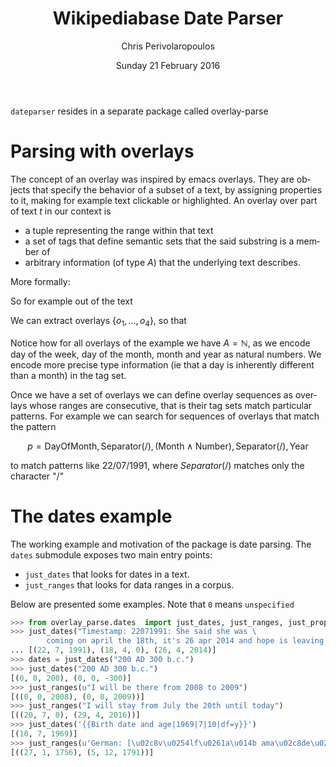 #+TITLE:       Wikipediabase Date Parser
#+AUTHOR:      Chris Perivolaropoulos
#+DATE:        Sunday 21 February 2016
#+EMAIL:       cperivol@csail.mit.edu
#+DESCRIPTION: The date parsing package for wikipediabase
#+KEYWORDS:
#+LANGUAGE:    en
#+OPTIONS:     H:2 num:t toc:t \n:nil @:t ::t |:t ^:t f:t TeX:t
#+STARTUP:     showall

=dateparser= resides in a separate package called overlay-parse

* Parsing with overlays

  The concept of an overlay was inspired by emacs overlays. They are
  objects that specify the behavior of a subset of a text, by
  assigning properties to it, making for example text clickable or
  highlighted. An overlay over part of text \(t\) in our context is

  - a tuple representing the range within that text
  - a set of tags that define semantic sets that the said substring is
    a member of
  - arbitrary information (of type \(A\)) that the underlying text
    describes.

  More formally:

  #+BEGIN_EXPORT latex
  \begin{align*}
  & o_i \in TextRange\(t\) \times Set(Tag) \times A \\
  & Text \rightarrow \left\{o_1, o_2, ..., o_n\right\}
  \end{align*}
  #+END_EXPORT

  So for example out of the text

  #+BEGIN_EXPORT latex
  \[
  The\,weather\,today,\,
  \overbrace{Tuesday}^\text{\(o_1\)} \,
  \overbrace{21^{st}}^\text{\(o_2\)} \, of \,
  \overbrace{November}^\text{\(o_3\)} \,
  \overbrace{2016}^\text{\(o_4\)}, \, was \, sunny.
  \]
  #+END_EXPORT

  We can extract overlays \(\left\{o_1, ... , o_4\right\}\), so that

  #+BEGIN_EXPORT latex
  \[
  \begin{array}[b]{rlll}
  o_1 = (&r("Tuesday"),  & \{\mathrm{DayOfWeek}, \mathrm{FullName}\}, & 2) \\
  o_2 = (&r("21^{st}"),   & \{\mathrm{DayOfMonth}, \mathrm{Numeric}\}, & 21) \\
  o_3 = (&r("November"), & \{\mathrm{Month}, \mathrm{FullName} \}, & 11) \\
  o_4 = (&r("2016"),     & \{\mathrm{Year}, \mathrm{4digit} \}, & 2016)
  \end{array}
  \]
  #+END_EXPORT

  Notice how for all overlays of the example we have \(A =
  \mathbb{N}\), as we encode day of the week, day of the month,
  month and year as natural numbers. We encode more precise type
  information (ie that a day is inherently different than a month)
  in the tag set.

  Once we have a set of overlays we can define overlay sequences as
  overlays whose ranges are consecutive, that is their tag sets match
  particular patterns. For example we can search for sequences of
  overlays that match the pattern

  \[
  p = \mathrm{DayOfMonth}, \mathrm{Separator(/)}, (\mathrm{Month} \wedge \mathrm{Number}), \mathrm{Separator(/)}, \mathrm{Year}
  \]

  to match patterns like \(22/07/1991\), where \(Separator(/)\)
  matches only the character "/"


* The dates example

  The working example and motivation of the package is date
  parsing. The =dates= submodule exposes two main entry points:

  - =just_dates= that looks for dates in a text.
  - =just_ranges= that looks for data ranges in a corpus.

  Below are presented some examples. Note that =0= means =unspecified=

  #+BEGIN_SRC python
    >>> from overlay_parse.dates  import just_dates, just_ranges, just_props
    >>> just_dates("Timestamp: 22071991: She said she was \
            coming on april the 18th, it's 26 apr 2014 and hope is leaving me.")
    ... [(22, 7, 1991), (18, 4, 0), (26, 4, 2014)]
    >>> dates = just_dates("200 AD 300 b.c.")
    >>> just_dates("200 AD 300 b.c.")
    [(0, 0, 200), (0, 0, -300)]
    >>> just_ranges(u"I will be there from 2008 to 2009")
    [((0, 0, 2008), (0, 0, 2009))]
    >>> just_ranges("I will stay from July the 20th until today")
    [((20, 7, 0), (29, 4, 2016))]
    >>> just_dates('{{Birth date and age|1969|7|10|df=y}}')
    [(10, 7, 1969)]
    >>> just_ranges(u'German: [\u02c8v\u0254lf\u0261a\u014b ama\u02c8de\u02d0\u028as \u02c8mo\u02d0tsa\u0281t], English see fn.;[1] 27 January 1756\xa0\u2013 5 December 1791')
    [((27, 1, 1756), (5, 12, 1791))]
  #+END_SRC
